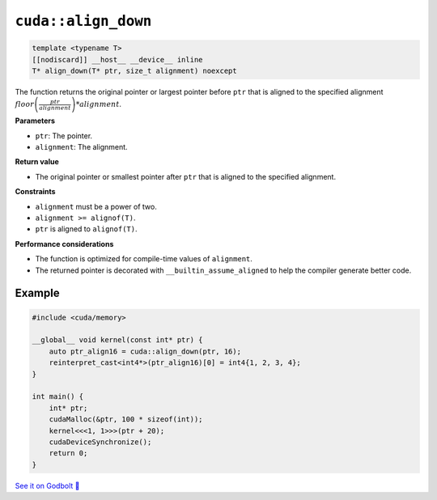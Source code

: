 .. _libcudacxx-extended-api-memory-align_down:

``cuda::align_down``
====================

.. code:: cuda

   template <typename T>
   [[nodiscard]] __host__ __device__ inline
   T* align_down(T* ptr, size_t alignment) noexcept

The function returns the original pointer or largest pointer before ``ptr`` that is aligned to the specified alignment  :math:`floor\left(\frac{ptr}{alignment}\right) * alignment`.

**Parameters**

- ``ptr``: The pointer.
- ``alignment``: The alignment.

**Return value**

- The original pointer or smallest pointer after ``ptr`` that is aligned to the specified alignment.

**Constraints**

- ``alignment`` must be a power of two.
- ``alignment >= alignof(T)``.
- ``ptr`` is aligned to ``alignof(T)``.

**Performance considerations**

- The function is optimized for compile-time values of ``alignment``.
- The returned pointer is decorated with ``__builtin_assume_aligned`` to help the compiler generate better code.

Example
-------

.. code:: cuda

    #include <cuda/memory>

    __global__ void kernel(const int* ptr) {
        auto ptr_align16 = cuda::align_down(ptr, 16);
        reinterpret_cast<int4*>(ptr_align16)[0] = int4{1, 2, 3, 4};
    }

    int main() {
        int* ptr;
        cudaMalloc(&ptr, 100 * sizeof(int));
        kernel<<<1, 1>>>(ptr + 20);
        cudaDeviceSynchronize();
        return 0;
    }

`See it on Godbolt 🔗 <https://godbolt.org/z/vTxdGbdTT>`_
